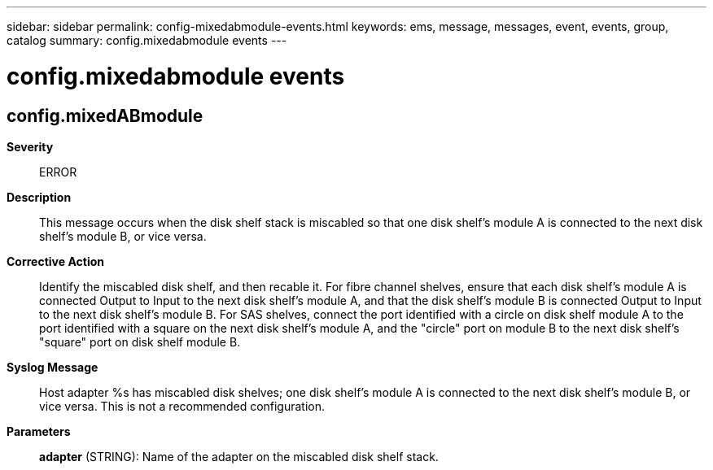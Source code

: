 ---
sidebar: sidebar
permalink: config-mixedabmodule-events.html
keywords: ems, message, messages, event, events, group, catalog
summary: config.mixedabmodule events
---

= config.mixedabmodule events
:toclevels: 1
:hardbreaks:
:nofooter:
:icons: font
:linkattrs:
:imagesdir: ./media/

== config.mixedABmodule
*Severity*::
ERROR
*Description*::
This message occurs when the disk shelf stack is miscabled so that one disk shelf's module A is connected to the next disk shelf's module B, or vice versa.
*Corrective Action*::
Identify the miscabled disk shelf, and then recable it. For fibre channel shelves, ensure that each disk shelf's module A is connected Output to Input to the next disk shelf's module A, and that the disk shelf's module B is connected Output to Input to the next disk shelf's module B. For SAS shelves, connect the port identified with a circle on disk shelf module A to the port identified with a square on the next disk shelf's module A, and the "circle" port on module B to the next disk shelf's "square" port on disk shelf module B.
*Syslog Message*::
Host adapter %s has miscabled disk shelves; one disk shelf's module A is connected to the next disk shelf's module B, or vice versa. This is not a recommended configuration.
*Parameters*::
*adapter* (STRING): Name of the adapter on the miscabled disk shelf stack.

